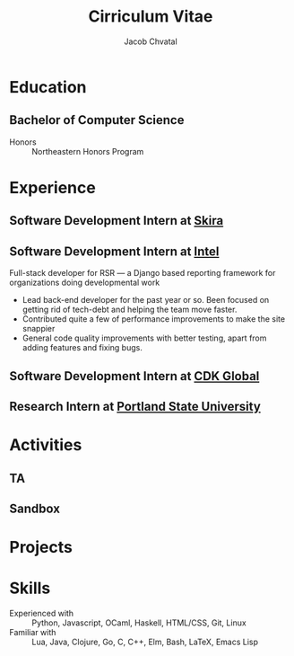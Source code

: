 #+TITLE: Cirriculum Vitae
#+AUTHOR: Jacob Chvatal
#+EMAIL: chvatal.j@northeastern.edu
#+ADDRESS: 14696 NW Dawnwood Drive
#+ADDRESS: Portland, OR, 97229
#+PHONE: 503-330-8568
#+HOMEPAGE: jacob.chvatal.com
#+GITHUB: jakechv
#+GITLAB: jakechv
#+LINKEDIN: jacob-chvatal

#+KEYWORDS: vita, CV, resume
#+OPTIONS: toc:nil H:10 tex:t
#+STARTUP: entitiespretty hidestars indent
# #+LaTeX_HEADER: \usepackage{mycv}
# #+LaTeX_HEADER: \hypersetup{colorlinks=true, urlcolor={url-gray}}
# #+LaTeX_CLASS_OPTIONS: [letterpaper]
# #+LaTeX_HEADER: \usepackage{enumitem}
# #+LaTeX_HEADER: \setlist{leftmargin=0.25in,nosep}

* Education
** Bachelor of Computer Science
:PROPERTIES:
:FROM: <2020-08-17>
:TO: <2020-12-18>
:LOCATION: Stockholm, Sweden
:EMPLOYER-SITE: https://skira.se
:EMPLOYER: Skira
:END:
- Honors :: Northeastern Honors Program

* Experience
** Software Development Intern at [[https://skira.se][Skira]]
:PROPERTIES:
:FROM: <2020-08-17>
:TO: <2020-12-18>
:LOCATION: Stockholm, Sweden
:EMPLOYER-SITE: https://skira.se
:EMPLOYER: Skira
:END:
** Software Development Intern at [[https://intel.com][Intel]]
:PROPERTIES:
:FROM: <2020-05-04>
:TO: <2020-08-03>
:LOCATION: Hillsboro, OR
:EMPLOYER-SITE: https://intel.com
:EMPLOYER: Intel
:END:
Full-stack developer for RSR --- a Django based reporting framework for
organizations doing developmental work
- Lead back-end developer for the past year or so. Been focused on getting rid
  of tech-debt and helping the team move faster.
- Contributed quite a few of performance improvements to make the site snappier
- General code quality improvements with better testing, apart from adding
  features and fixing bugs.
** Software Development Intern at [[https://cdkglobal.com][CDK Global]]
:PROPERTIES:
:FROM: <2018-06-01>
:TO: <2020-08-18>
:LOCATION: Portland, OR
:EMPLOYER: CDK Global
:EMPLOYER-SITE: https://cdkglobal.com
:END:
** Research Intern at [[https://pdx.edu][Portland State University]]
:PROPERTIES:
:FROM: <2018-06-01>
:TO: <2020-08-18>
:LOCATION: Portland, OR
:EMPLOYER: CDK Global
:EMPLOYER-SITE: https://cdkglobal.com
:END:

* Activities
** TA
** Sandbox

* Projects


* Skills
  - Experienced with :: Python, Javascript, OCaml, Haskell, HTML/CSS, Git, Linux
  - Familiar with :: Lua, Java, Clojure, Go, C, C++, Elm, Bash, LaTeX, Emacs Lisp
